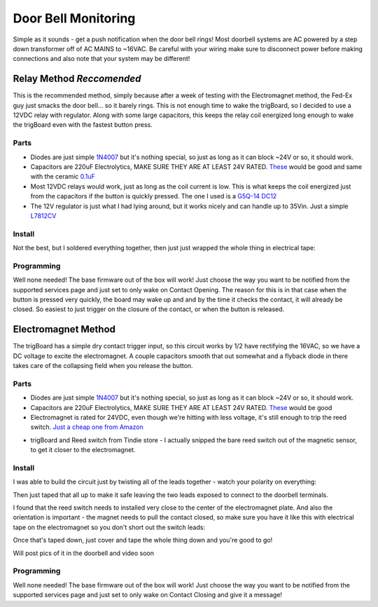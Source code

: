 =========================================
Door Bell Monitoring
=========================================

.. image:: images/doorbellInstalled.png
	:align: center


Simple as it sounds - get a push notification when the door bell rings! Most doorbell systems are AC powered by a step down transformer off of AC MAINS to ~16VAC.  Be careful with your wiring make sure to disconnect power before making connections and also note that your system may be different!

**Relay Method** *Reccomended*
--------------------------------------------------

.. image:: images/doorbellRelay.png
	:align: center

This is the recommended method, simply because after a week of testing with the Electromagnet method, the Fed-Ex guy just smacks the door bell... so it barely rings.  This is not enough time to wake the trigBoard, so I decided to use a 12VDC relay with regulator.  Along with some large capacitors, this keeps the relay coil energized long enough to wake the trigBoard even with the fastest button  press.

**Parts**
=========

- Diodes are just simple `1N4007 <https://www.digikey.com/product-detail/en/nte-electronics-inc/1N4007/2368-1N4007-ND/11645794>`_ but it's nothing special, so just as long as it can block ~24V or so, it  should work.  

- Capacitors are 220uF Electrolytics, MAKE SURE THEY ARE AT LEAST 24V RATED.  `These <https://www.digikey.com/product-detail/en/würth-elektronik/860020574012/732-8946-1-ND/5728889>`_ would be good and same with the ceramic `0.1uF <https://www.digikey.com/product-detail/en/vishay-beyschlag-draloric-bc-components/K104Z15Y5VF5TL2/BC1160CT-ND/286782>`_ 

- Most 12VDC relays would work, just as long as the coil current is low.  This is what keeps the coil energized just from the capacitors if the button is quickly pressed.  The one I used is a `G5Q-14 DC12 <https://www.digikey.com/product-detail/en/omron-electronics-inc-emc-div/G5Q-14-DC12/Z225-ND/355243>`_

- The 12V regulator is just what I  had lying around, but it works nicely and can handle up to 35Vin.   Just a simple `L7812CV <https://www.digikey.com/product-detail/en/stmicroelectronics/L7812CV/497-1452-5-ND/585973>`_

**Install**
============

Not the best, but I soldered everything together, then just just wrapped the whole thing in electrical tape: 

.. image:: images/doorbellAssy.JPG
	:align: center

**Programming**
===============

Well none needed! The base firmware out of the box will work! Just choose the way you want to be notified from the supported services page and just set to only wake on Contact Opening.  The reason for this is in that case when the button is pressed very quickly, the board may wake up and and by the time it checks the contact, it will already be closed.  So easiest to just trigger on the closure of the contact, or when the button is released.  


**Electromagnet Method**
-------------------------

.. image:: images/doorbellWiring.png
	:align: center

The trigBoard has a simple dry contact trigger input, so this circuit works by 1/2 have rectifying the 16VAC, so we have a DC voltage to excite the electromagnet.  A couple capacitors smooth that out somewhat and a flyback diode in there takes care of the collapsing field when you release the button.  

**Parts**
=========

- Diodes are just simple `1N4007 <https://www.digikey.com/product-detail/en/nte-electronics-inc/1N4007/2368-1N4007-ND/11645794>`_ but it's nothing special, so just as long as it can block ~24V or so, it  should work.  

- Capacitors are 220uF Electrolytics, MAKE SURE THEY ARE AT LEAST 24V RATED.  `These <https://www.digikey.com/product-detail/en/würth-elektronik/860020574012/732-8946-1-ND/5728889>`_ would be good

- Electromagnet is rated for 24VDC, even though we're hitting with less voltage, it's still enough to trip the reed switch.  `Just a cheap one from Amazon <https://www.amazon.com/gp/product/B01MT8FNT0/ref=ppx_yo_dt_b_asin_title_o02_s00?ie=UTF8&psc=1>`_

.. image:: images/electromagnet.png
	:align: center

- trigBoard and Reed switch from Tindie store - I actually snipped the bare reed switch out of the magnetic sensor, to get it closer to the electromagnet.

.. image:: images/reedSwitch.png
	:align: center

**Install**
============

I was able to build the circuit just by twisting all of the leads together - watch your polarity on everything: 

.. image:: images/doorbellcircuitbuild.JPG
	:align: center

Then just taped that all up to make it safe leaving the two leads exposed to connect to the doorbell terminals.

I found that the reed switch needs to installed very close to the center of the electromagnet plate.  And also the orientation is important - the magnet needs to pull the contact closed, so make sure you have it like this with electrical tape on the electromagnet so you don't short out the switch leads:

.. image:: images/reedonelectromag.png
	:align: center

Once that's taped down, just cover and tape the whole thing down and you're good to go!

.. image:: images/reedswitchcovered.png
	:align: center

Will post pics of it in the doorbell and video soon

**Programming**
===============

Well none needed! The base firmware out of the box will work! Just choose the way you want to be notified from the supported services page and just set to only wake on Contact Closing and give it a message!
